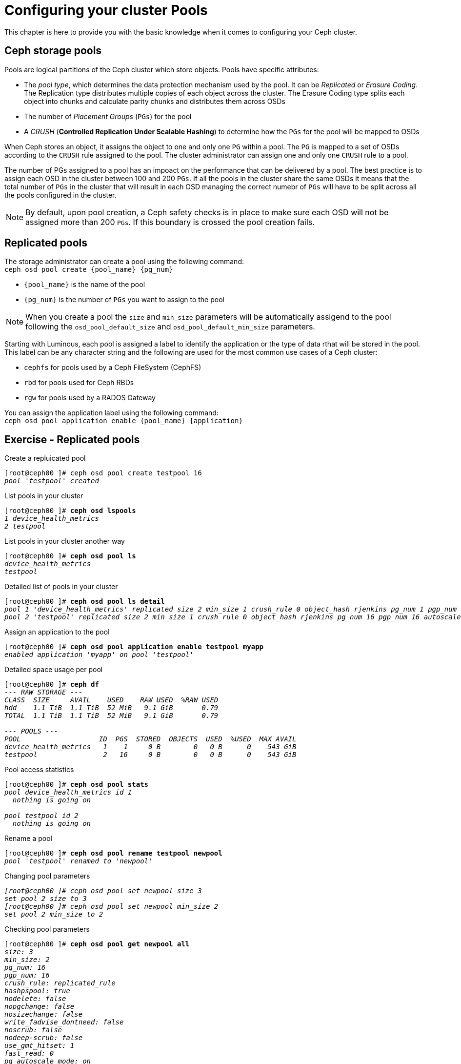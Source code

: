 = Configuring your cluster Pools

This chapter is here to provide you with the basic knowledge when it comes to configuring
your Ceph cluster.

== Ceph storage pools

Pools are logical partitions of the Ceph cluster which store objects. Pools have specific attributes:

• The _pool type_, which determines the data protection mechanism used by the pool. It can be _Replicated_
or _Erasure Coding_. The Replication type distributes multiple copies of each object across the cluster.
The Erasure Coding type splits each object into chunks and calculate parity chunks and distributes
them across OSDs
• The number of _Placement Groups_ (`PGs`) for the pool
• A _CRUSH_ (*Controlled Replication Under Scalable Hashing*) to determine how the `PGs` for the pool
will be mapped to OSDs

When Ceph stores an object, it assigns the object to one and only one `PG` within a pool. The `PG` is mapped
to a set of OSDs according to the `CRUSH` rule assigned to the pool. The cluster administrator can assign
one and only one `CRUSH` rule to a pool.

The number of PGs assigned to a pool has an impoact on the performance that can be delivered by a pool. The
best practice is to assign each OSD in the cluster between 100 and 200 `PGs`. If all the pools in the cluster
share the same OSDs it means that the total number of `PGs` in the cluster that will result in each OSD
managing the correct numebr of `PGs` will have to be split across all the pools configured in the cluster.

NOTE: By default, upon pool creation, a Ceph safety checks is in place to make sure each OSD will not
be assigned more than 200 `PGs`. If this boundary is crossed the pool creation fails.

== Replicated pools

The storage administrator can create a pool using the following command: +
`ceph osd pool create {pool_name} {pg_num}`

* `{pool_name}` is the name of the pool
* `{pg_num}` is the number of `PGs` you want to assign to the pool

NOTE: When you create a pool the `size` and `min_size` parameters will be automatically assigend to the
pool following the `osd_pool_default_size` and `osd_pool_default_min_size` parameters.

Starting with Luminous, each pool is assigned a label to identify the application or the type of data
rthat will be stored in the pool. This label can be any character string and the following are used
for the most common use cases of a Ceph cluster:

* `cephfs` for pools used by a Ceph FileSystem (CephFS)
* `rbd` for pools used for Ceph RBDs
* `rgw` for pools used by a RADOS Gateway

You can assign the application label using the following command: +
`ceph osd pool application enable {pool_name} {application}`

== Exercise - Replicated pools

.Create a repluicated pool
[source, shell, subs="quotes"]
----
[root@ceph00 ]# ceph osd pool create testpool 16
_pool 'testpool' created_
----

.List pools in your cluster
[source, shell, subs="quotes"]
----
[root@ceph00 ]# *ceph osd lspools*
_1 device_health_metrics
2 testpool_
----

.List pools in your cluster another way
[source, shell, subs="quotes"]
----
[root@ceph00 ]# *ceph osd pool ls*
_device_health_metrics
testpool_
----

.Detailed list of pools in your cluster
[source, shell, subs="quotes"]
----
[root@ceph00 ]# *ceph osd pool ls detail*
_pool 1 'device_health_metrics' replicated size 2 min_size 1 crush_rule 0 object_hash rjenkins pg_num 1 pgp_num 1 autoscale_mode on last_change 41 flags hashpspool stripe_width 0 pg_num_min 1 application mgr_devicehealth
pool 2 'testpool' replicated size 2 min_size 1 crush_rule 0 object_hash rjenkins pg_num 16 pgp_num 16 autoscale_mode on last_change 45 flags hashpspool stripe_width 0_
----

.Assign an application to the pool
[source, shell, subs="quotes"]
----
[root@ceph00 ]# *ceph osd pool application enable testpool myapp*
_enabled application 'myapp' on pool 'testpool'_
----

.Detailed space usage per pool
[source, shell, subs="quotes"]
----
[root@ceph00 ]# *ceph df*
_--- RAW STORAGE ---
CLASS  SIZE     AVAIL    USED    RAW USED  %RAW USED
hdd    1.1 TiB  1.1 TiB  52 MiB   9.1 GiB       0.79
TOTAL  1.1 TiB  1.1 TiB  52 MiB   9.1 GiB       0.79

--- POOLS ---
POOL                   ID  PGS  STORED  OBJECTS  USED  %USED  MAX AVAIL
device_health_metrics   1    1     0 B        0   0 B      0    543 GiB
testpool                2   16     0 B        0   0 B      0    543 GiB_
----

.Pool access statistics
[source, shell, subs="quotes"]
----
[root@ceph00 ]# *ceph osd pool stats*
_pool device_health_metrics id 1
  nothing is going on

pool testpool id 2
  nothing is going on_
----

.Rename a pool
[source, shell, subs="quotes"]
----
[root@ceph00 ]# *ceph osd pool rename testpool newpool*
_pool 'testpool' renamed to 'newpool'_
----

.Changing pool parameters
[source, shell, subs="quotes"]
----
_[root@ceph00 ]# ceph osd pool set newpool size 3
set pool 2 size to 3
[root@ceph00 ]# ceph osd pool set newpool min_size 2
set pool 2 min_size to 2_
----

.Checking pool parameters
[source, shell, subs="quotes"]
----
[root@ceph00 ]# *ceph osd pool get newpool all*
_size: 3
min_size: 2
pg_num: 16
pgp_num: 16
crush_rule: replicated_rule
hashpspool: true
nodelete: false
nopgchange: false
nosizechange: false
write_fadvise_dontneed: false
noscrub: false
nodeep-scrub: false
use_gmt_hitset: 1
fast_read: 0
pg_autoscale_mode: on_
----

NOTE: The `get all` command has not been updated to display all parameters on a pool. To view
all parameters use `ceph osd pool ls detail`.

.Checking a single pool parameter
[source, shell, subs="quotes"]
----
[root@ceph00 ]# *ceph osd pool get newpool size*
_size: 3_
----

.Delete a pool
[source, shell, subs="quotes"]
----
[root@ceph00 ]# *ceph osd pool delete newpool*
_Error EPERM: WARNING: this will *PERMANENTLY DESTROY* all data stored in pool newpool.  If you are *ABSOLUTELY CERTAIN* that is what you want, pass the pool name *twice*, followed by --yes-i-really-really-mean-it._
[root@ceph00 ]# *ceph osd pool delete newpool newpool --yes-i-really-really-mean-it*
_pool 'newpool' removed_
----

IMPORTANT: Once a pool is deleted the data for this pool can not be recovered as all the `PGs` will
be removed from the cluster immediately.

NOTE: This command requires that you enter the name of the pool twice followed by the special
`--yes-i-really-really-mean-it` flag. Failing to do so will result in the command doing nothing.

.Uploading data to a pool
[source, shell, subs="quotes"]
----
[root@ceph00 ]# *ceph osd pool create radospool 16*
_pool 'radospool' created_
[root@ceph00 ]# *rados -p radospool put nons /etc/services*
[root@ceph00 ]# *rados -p radospool put -N system withns /etc/services*
[root@ceph00 ]# *rados -p radospool ls --all*
_system	withns
	nons_
[root@ceph00 ]# *rados -p radospool ls --all -f json-pretty*
_[
    {
        "namespace": "system",
        "name": "withns"
    },
    {
        "namespace": "",
        "name": "nons"
    }
]_
----

.Delete a pool
[source, shell, subs="quotes"]
----
[root@ceph00 ]# *ceph osd pool delete radospool radospool --yes-i-really-really-mean-it*
_pool 'radospool' removed_
----

=== Erasure Coded pools

Erasure coded pools use erasure coding instead of replication to protect object data.  The object is
divided into a number of data chunks, and the data chunks are stored in separate OSDs. In addition,
a number of coding chunks are calculated based on the data chunks, and are also stored in different
OSDs. Erasure coding mechanism will enable the rebuild of the data using surviving chunks in the same
way RAID-5 or RAID-6 do.

Erasure coded pools obey the following logic:

* Data is divided into `k` data chunks
* `m` coding chunks are calculated
Chunks are written to disk using `k + m` OSDs

NOTE: All chunks, data or parity, are the same size.

== Exercise - Erasure coded pools

.Create an Erasure code profile
[source, shell, subs="quotes"]
----
[root@ceph00 ]# *ceph osd erasure-code-profile set myprofile k=2 m=1*
[root@ceph00 ]# *ceph osd erasure-code-profile ls*
_default
myprofile_
[root@ceph00 ]# *ceph osd erasure-code-profile get myprofile*
_crush-device-class=
crush-failure-domain=host
crush-root=default
jerasure-per-chunk-alignment=false
k=2
m=1
plugin=jerasure
technique=reed_sol_van
w=8_
----

TIP: When the failure domain is not specified for a profile the default is `host`.

IMPORTANT: Once a pool has been created using an Erasure Code profile you can not change the parameters
of the Erasure Code profile.

.Modify the Erasure Code profile
[source, shell, subs="quotes"]
----
[root@ceph00 ]# *ceph osd erasure-code-profile set myprofile k=3 m=2 \ 
                                                      crush-failure-domain=osd --force*
[root@ceph00 ]# *ceph osd erasure-code-profile get myprofile*
_crush-device-class=
crush-failure-domain=*osd*
crush-root=default
jerasure-per-chunk-alignment=false
k=*3*
m=*2*
plugin=jerasure
technique=reed_sol_van
w=8_
----

.Create a pool using the Erasure Code profile
[source, shell, subs="quotes"]
----
[root@ceph00 ]# *ceph osd pool create ecpool 16 16 erasure myprofile*
_pool 'ecpool' created_
----
.Verify all PGs are active+clean
[source, shell, subs="quotes"]
----
[root@ceph00 ]# *ceph pg stat*
_33 pgs: 33 active+clean; 1.3 MiB data, 74 MiB used, 1.1 TiB / 1.1 TiB avail_
----

.Assign the pool an application
[source, shell, subs="quotes"]
----
[root@ceph00 ]# *ceph osd pool application enable ecpool rgw*
_enabled application 'rgw' on pool 'ecpool'_
----

.Verify space for existing pools
[source, shell, subs="quotes"]
----
[root@ceph00 ]# *ceph df*
_--- RAW STORAGE ---
CLASS  SIZE     AVAIL    USED    RAW USED  %RAW USED
hdd    1.1 TiB  1.1 TiB  73 MiB   9.1 GiB       0.79
TOTAL  1.1 TiB  1.1 TiB  73 MiB   9.1 GiB       0.79

--- POOLS ---
POOL                   ID  PGS  STORED  OBJECTS  USED  %USED  MAX AVAIL
device_health_metrics   1    1     0 B        0   0 B      0    543 GiB
ecpool                  4   16     0 B        0   0 B      0    651 GiB_
----

.Verify the pool parameters
[source, shell, subs="quotes"]
----
[root@ceph00 ]# *ceph osd pool ls detail*
_pool 1 'device_health_metrics' replicated size 2 min_size 1 crush_rule 0 object_hash rjenkins pg_num 1 pgp_num 1 autoscale_mode on last_change 41 flags hashpspool stripe_width 0 pg_num_min 1 application mgr_devicehealth
pool 4 'ecpool' erasure profile myprofile size 5 min_size 4 crush_rule 1 object_hash rjenkins pg_num 16 pgp_num 16 autoscale_mode on last_change 61 flags hashpspool stripe_width 12288 application rgw_
----

.Upload an object and verify EC pool usage
[source, shell, subs="quotes"]
----
[root@ceph00 ]# *rados -p ecpool put mytestvi /usr/bin/vi*
[root@ceph00 ]# *ceph df*
_--- RAW STORAGE ---
CLASS  SIZE     AVAIL    USED    RAW USED  %RAW USED
hdd    1.1 TiB  1.1 TiB  75 MiB   9.1 GiB       0.79
TOTAL  1.1 TiB  1.1 TiB  75 MiB   9.1 GiB       0.79

--- POOLS ---
POOL                   ID  PGS  STORED   OBJECTS  USED     %USED  MAX AVAIL
device_health_metrics   1    1      0 B        0      0 B      0    543 GiB
ecpool                  4   16  1.1 MiB        1  2.2 MiB      0    651 GiB_
----

.Retrive file and compare with original
[source, shell, subs="quotes"]
----
[root@ceph00 ]# *rados -p ecpool get mytestvi /tmp/vi*
[root@ceph00 ]# *diff /usr/bin/vi /tmp/vi*
----

NOTE: The diff command produces no output indicating the files are identical.

.Cleanup
[source, shell, subs="quotes"]
----
[root@ceph00 ]# *ceph osd pool delete ecpool ecpool \
                                       --yes-i-really-really-mean-it*
_pool 'ecpool' removed_
[root@ceph00 ]# *ceph osd erasure-code-profile rm myprofile*
----

